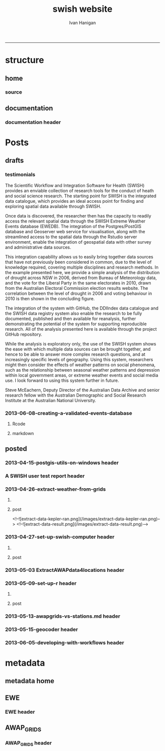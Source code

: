 #+TITLE:swish website 
#+AUTHOR: Ivan Hanigan
#+email: ivan.hanigan@anu.edu.au
#+LaTeX_CLASS: article
#+LaTeX_CLASS_OPTIONS: [a4paper]
#+LATEX: \tableofcontents
-----

* structure

** home
*** COMMENT get img-code
#+name:get img
#+begin_src R :session *R* :tangle no :exports none :eval no
  ################################################################
  # name:get img
  if(file.exists("images/Fig1.png")) file.remove("images/Fig1.png")
  file.copy("~/Dropbox/projects/ANDS/proposal/version-0/Fig1.png", "images/Fig1.png")
  # edit scale with gimp
  file.copy("~/Dropbox/projects/ANDS/proposal/version-0/Fig1.png", "images/Fig1HiRes.png")
#+end_src
*** source
#+name:source-header
#+begin_src markdown :tangle index.md :exports none :eval no :padline no
---
layout: default
title: Extreme Weather Events Database
---

# This is the Extreme Weather Events Database of the:

    Scientific Workflow and Integration Software for Health (SWISH)
<p></p>
project from the [National Centre for Epidemiology and Population Health](http://nceph.anu.edu.au/) (NCEPH) at the Australian National University (ANU).  

The SWISH project consists of a suite of software tools that we have worked on and leverage off the work of the [https://kepler-project.org/](https://kepler-project.org/), the [http://postgis.refractions.net/](http://postgis.refractions.net/), [http://www.r-project.org/](http://www.r-project.org/) and the [http://www.stata.com/](http://www.stata.com/) software systems. Our work includes both an operational web-based research platform as well as enhanced traditional desktop client-side workflows, that boosts our researcher's capacity without compromising our expertise and trusted workflows.  You can read about the other elements of this project at the [Official Project Blog](http://swish-climate-impact-assessment.blogspot.com.au/) or this [High Level System Description Document webpage](/HighLevelDescription.html).  From those sites users can explore the scope of the project. This site is devoted to low level descriptions of the software resources included in our project.

## An example climate impact assessment workflow design
The image below is a diagram of the work that needs to be done (Clink here for [Hi Res](/images/Fig1HiRes.png)).  The implementation using our Scientific and Integration Software is in development at the moment.

![Fig1.png](/images/Fig1.png)

#+end_src

** documentation
*** documentation header
#+name:documentation-header
#+begin_src markdown :tangle documentation.md :exports none :eval no :padline no
  ---
  name: documentation
  layout: default
  title: documentation
  ---
  
  # SWISH Documentation
  
  SWISH is released under [the GPL license](http://www.opensource.org/licenses/gpl-license.php)
  
  Our software is distributed in the hope that it will be useful, but
  WITHOUT ANY WARRANTY; without even the implied warranty of
  MERCHANTABILITY or FITNESS FOR A PARTICULAR PURPOSE.
  
  # Tutorials
  
  [Setting up your Environment](/setting-up.html)
  
  [Assembling Scientific Workflows](/assembling-workflows.html)
  
  [Developing with Workflow Software](/developing-with-workflows.html)
  
  # Admin
  
  [Administrative and technical details for the project](/admin.html)
#+end_src



* Posts
** drafts
*** testimonials
The Scientific Workflow and Integration Software for Health (SWISH)
provides an enviable collection of research tools for the conduct of
heath and social science research. The starting point for SWISH is the
integrated data catalogue, which provides an ideal access point for
finding and exploring spatial data available through SWISH.

Once data is discovered, the researcher then has the capacity to readily
access the relevant spatial data through the SWISH Extreme Weather
Events database (EWEDB). The integration of the Postgres/PostGIS
database and Geoserver web service for visualisation, along with the
streamlined access to the spatial data through the Rstudio server
environment, enable the integration of geospatial data with other survey
and administrative data sources.

This integration capability allows us to easily bring together data
sources that have not previously been considered in common, due to the
level of knowledge required, covering multiple disciplines and research
methods. In the example presented here, we provide a simple analysis of
the distribution of drought across NSW in 2006, derived from Bureau of
Meteorology data, and the vote for the Liberal Party in the same
electorates in 2010, drawn from the Australian Electoral Commission
election results website. The correlation between the level of drought
in 2006 and voting behaviour in 2010 is then shown in the concluding figure.

The integration of the system with GitHub, the DDIIndex data catalogue
and the SWISH data registry system also enable the research to be fully
documented, published and then available for reanalysis, further
demonstrating the potential of the system for supporting reproducible
research. All of the analysis presented here is available through the
project GitHub repository.

While the analysis is exploratory only, the use of the SWISH system
shows the ease with which multiple data sources can be brought together,
and hence to be able to answer more complex research questions, and at
increasingly specific levels of geography. Using this system,
researchers might then consider the effects of weather patterns on
social phenomena, such as the relationship between seasonal weather
patterns and depression within local government areas, or extreme
weather events and social media use.
I look forward to using this system further in future.

Steve McEachern, Deputy Director of the Australian Data Archive and
senior research fellow with the Australian Demographic and Social
Research Institute at the Australian National University.

*** 2013-06-08-creating-a-validated-events-database
**** Rcode

#+begin_src R :session *R* :tangle no :exports none :eval yes
  ################################################################
  # name:rcode
  fileslist <- dir("~/Pictures", pattern="eventdb", full.names=T)
  fileslist
  for(f in fileslist)
    {
  #    f  <- fileslist[1]
      file.rename(f,
                  file.path("images",basename(f))
                  )
    }
#+end_src

#+RESULTS:

**** markdown
#+begin_src markdown :tangle creating-a-validated-events-database.md :exports none :eval no :padline no
  ---
  name: 2013-06-08-creating-a-validated-events-database
  layout: default
  title: Creating a Validated Events Database
  categories:
  - validated events
  ---
  
  ## Creating a database for a validated historical record of events
  In a previous project Ivan was involved with the creation of a database of validated extreme bushfire pollution episodes.  This involved an integration of environmental data and content analysis of historical documentation.  This post will describe the database layout and in particular the approach taken to link ('tag'?) documentary evidence to event descriptions.  
  
  ## Why do we need to link multiple lines of evidence from documentary sources?
  The alternate approach to identify extreme events is to look at the distribution of the observed historical data and define an arbritrary threshold such as the 99th percentile an label any observations that achieve this threshold as 'extreme'.  This approach is limited by assumptions and data availabilty.  The use of multiple sources of information has the benefit of allowing analysts to explore the different dimensions of the events that make the considered 'extreme' by a broader spectrum of people.  For example a extreme heat event might achieve a criteria on one index say maximum daytime temperature, but not on others such as minimum night-time temperature or accumulated heat stress with no relief over several days.
  
  ## Step one: identify the key variables and summarise their historical distributions
  The ultimate aim of gathering references from multiple sources is to find evidence that supports the claim that any particular 'event' identified from the observed data is indeed considered extreme but the mutli-criteria reality of the phenomenon.  So in the case of the bushfire pollution case study we needed to find out what were the extreme pollution days.  Equivalently we would summarise the historical heat records for heatwaves or dryness records for drought.
  
  ## Step two: find supporting evidence that these event locations and dates were considered extreme
  In many cases government reports and news media are good sources for this.  Sometimes really extreme events might be assessed by scholars and entire reports or books might be written deconstructing the event and discussing the causal factors.
  
  ## How to keep track of all the references?
  Because we aim to support each individual event with multiple source references a relational database suggests itself.  In addition because we will want to capture our 'tagged' notes and explanatory discussions that expand on why we think each piece of evidence is relevant a data entry form is suggested so humans can easily add textual and numeric information.  As this is a large exercise that will require efforts by multiple people a distruted system with a central data store is recommended such that data entry is conducted using web-forms that connect the users to the central database.  
  
  ## Database solutions
  The exploration we conducted examined three databse solutions (presented in order of cost and open-ness of source code):
  
  - Web2Py
  - Oracle XE APEX
  - Microsoft Access
  
  We decided to go with Oracle XE Apex because of the lower level of expertise required to construct the web-forms.
  
  ## Setting up the Oracle XE server
  See Ivan's instructions at the OpenSoftware-RestrictedData website.  Create a workspace for your projects. 
  
  ## Setting up the Web-Forms
  These notes are from Ivan's explorations and serve more as a reminder of what worked rather than a description of why these steps should be conducted.  A thorough review of the Oracle XE apex tutorials will also help.
  
  
  ## Create Two Linked Tables using R/SQL
  The database relies on two tables: one for the events and the other for the references.  Creating these using the R/SQL method will allow the process to be scripted, giving better reproducibility and also extension later, follow these steps.
  
  - Connect R to the oracle db
  
  #### Code
      require(swishdbtools)
      require(ddiindexdb)
      pwd <- getPassword()
      ch <- connect2oracle(hostip = 'IP.ADDRESS', db = 'WORKSPACE', p = pwd)
  
  
  - Create sequences
  
  #### Code:
      dbSendUpdate(ch, 'CREATE SEQUENCE   "BUSHFIREEVENTS_SEQ"  
      MINVALUE 1 MAXVALUE 9999999999999999999999999999 
      INCREMENT BY 1 START WITH 1 CACHE 20 NOORDER  NOCYCLE')
  
  
      dbSendUpdate(ch, 'CREATE SEQUENCE   "BUSHFIREREFERENCES_SEQ"
      MINVALUE 1 MAXVALUE 9999999999999999999999999999
      INCREMENT BY 1 START WITH 1 CACHE 20 NOORDER  NOCYCLE')
    
  
  - Create tables with primary keys and foreign keys
  
  #### Code:
        dbSendUpdate(ch, 'CREATE TABLE  "BUSHFIREEVENTS" 
       (    "EVENTID" NUMBER NOT NULL ENABLE, 
            "EVENTTYPE" VARCHAR2(255), 
            "PLACE" VARCHAR2(255), 
            "MINDATE" DATE, 
            "MAXDATE" DATE, 
             CONSTRAINT "BUSHFIREEVENTS_PK" PRIMARY KEY ("EVENTID") ENABLE
       )')
  
      dbSendUpdate(ch, '
      CREATE TABLE  "BUSHFIREREFERENCES" 
      (    "REFID" NUMBER NOT NULL ENABLE, 
            "EVENTID" NUMBER NOT NULL ENABLE, 
            "AUTHOR" VARCHAR2(255), 
            "YEAR" VARCHAR2(255), 
            "TITLE" VARCHAR2(255), 
            "URL" VARCHAR2(255), 
            "NOTES" VARCHAR2(255), 
             CONSTRAINT "BUSHFIREREFERENCES_PK" PRIMARY KEY ("REFID") ENABLE
      )')
  
      dbSendUpdate(ch, '
      ALTER TABLE  "BUSHFIREREFERENCES" ADD CONSTRAINT "BUSHFIREREFERENCES_FK" FOREIGN KEY ("EVENTID")
                REFERENCES  "BUSHFIREEVENTS" ("EVENTID") ENABLE
      ')
  
  -   create triggers
  
  #### Code
      dbSendUpdate(ch, '
      CREATE OR REPLACE TRIGGER  "BI_BUSHFIREEVENTS" 
        before insert on "BUSHFIREEVENTS"               
        for each row  
      begin   
        if :NEW."EVENTID" is null then 
          select "EVENTS_SEQ".nextval into :NEW."EVENTID" from dual; 
        end if; 
      end;
      ')
  
      dbSendUpdate(ch, '
      ALTER TRIGGER  "BI_BUSHFIREEVENTS" ENABLE
      ')
  
    
      dbSendUpdate(ch, '
      CREATE OR REPLACE TRIGGER  "BI_BUSHFIREREFERENCES" 
        before insert on "BUSHFIREREFERENCES"               
        for each row  
      begin   
        if :NEW."REFID" is null then 
          select "REFERENCES_SEQ".nextval into :NEW."REFID" from dual; 
        end if; 
      end;
      ')
    
      dbSendUpdate(ch, '
      ALTER TRIGGER  "BI_BUSHFIREREFERENCES" ENABLE
      ')
  
  ### Now log in to the Oracle XE apex workspace
  
  ![eventdb-apex.png](/images/eventdb-apex.png)
  
  ### Navigate to the application builder
  
  - Click on "Create"
  - Select "Database" type
  - Click "from scratch" then Next
  - Give it a name, and ensure schema is selected to your workspace. Next
  - Add a blank page, then Next
  - One level of tabs, Next
  - No shared components, Next
  - Authentication scheme is Application Express, Next
  - Select a Theme, Next
  - Finally click "Create" to deploy the application
  
  ### Now start building the pages
  - Hit Create page
  - Choose form
  - Choose "form on a table with report", Next
  - Table Owner is our workspace, Table Name is "Events", (Choose from arrow type button)
  - Select the "Page Number" and set it so the report will go on the blank page (page 1), Next
  - Select all columns, Next
  - Select edit image, Next
  - Let Form page create a new page, rename to page2, Next
  - make sure the primary key is the eventid, Next
  - Define the source for pkey from existing sequence, select our EVENTS_SEQ from the list, Next
  - Select all columns, Next
  - Leave defaults on the Identify Process Options page, Next
  - Finish
  - Run page.
  - No data found.  Create, add a dummy value.  If everything works add another value.  EVENTID should increment by one.  All good?  Click on the Application ID below to return to edits.
  - create page, blank page, named as page 3, Next
  - name as references, Next
  - Say yes use tabs from existing set and create a new tab, Next
  - select the tabset, next
  - add tab label, Next, Finish.
  - Go to top level of application, Create Page
  - Form, Form on table with report
  - Table owner is our workspace
  - table is our references table, Next
  - set it to put the report on to page 3, Next
  - select all columns, Next
  - edit image, Next
  - create form on page 4 (this will be created), check pkey is refid, Next
  - select existing sequence, it is the REFS_SEQ, Next
  - select all columns, Next
  - Identify Process Options are all defaults, next
  - Finish and go to main application page
  
  ### Now we need to set up the link between events and related references
  - Create a hidden item on report page (page3) IE P3_EVENTID, Next
  - leave default, next
  - leave default, create item
  - Change report regions source SQL to 'WHERE EVENTID = :P3_EVENTID', apply changes
  - Set up the link on page1, go to report, report attributes, edit eventID, link, Use the buttons to set as shown in the image below then Apply changes
  
  ![eventdb-link.png](/images/eventdb-link.png)
  
  
  - In the References form page (page4) set the default value for say EVENTID to PL/SQL expression & = :P3_EVENTID, Apply changes
  - Run the application
  - Minor edits were needed to fix up the names in the tabset, and remove the breadcrumbs.
  
  ### set up some Data Input Rules
  - To set a list of Event Types
  - create a new record
  - edit the page, edit the item
  - change type to Select List, go to list of values
  - Create or edit static List of Values
  
  ## Now we have a pretty good first draft
  If you want to add a column for summary notes in the first table:
  
  #### Code:
      dbSendUpdate(ch,'
        alter table BUSHFIREEVENTS
        ADD NOTES varchar2(255)
        ')
  
  #### adding large amounts of text
  Varchar2(255) adds a standared text variable but adding large amounts of notes to the references table would be better with CLOB data type.
  
  #### Code:
      dbSendUpdate(ch,'
        alter table BUSHFIREREFERENCES
        add MISCNOTES CLOB
        ')
  
  ### add these new fields to the relevant pages
  - edit the page of eg page 2 
  - add item, text field, name = P2_NOTES, width = 150
  - source type = DB Column, create, run
  - add some notes
  - go to page 1, edit
  - report on table, add notes to SQL
  - NB You have requested to change the Interactive Report query. If you added columns to the query, they will not be displayed when the report is run. You will need to use the actions menu and either select the columns or click Reset.
  - go to actions menu, drop down menu, select columns, move notes across to second column
  
  
  
  ### TO export
  - app home, export
  - Database Application or Database Application Components
  - export application
  - save the application sql file to a folder.
  
  ### TODO
  - make the type of event a static list with dropdown menu
  
  ## References
  Johnston, F., Hanigan, I., Henderson, S., Morgan, G., Portner, T., Williamson, G., and Bowman, D. (2011). Creating an integrated historical record of extreme particulate air pollution events in Australian cities from 1994 to 2007. Journal of the Air & Waste Management Association, 61(4), 390. doi:10.3155/1047-3289.61.4.390
  
#+end_src
** posted
*** 2013-04-15-postgis-utils-on-windows header

#+begin_src markdown :tangle _posts/2013-04-15-postgis-utils-on-windows.md :exports none :eval no :padline no
---
name: 2013-04-15-postgis-utils-on-windows
layout: post
title: PostGIS utils on windows
date: 2013-04-15
categories: 
- PostGIS
---

The SWISH EWEDB server is a postgres database with the PostGIS add-on. 
Some of our tools require that the local client computer has some postgres software, but we don't need you to actually install anything.
An easy way to get these tools to work (especially for windows users) is to:

- 1 download the zips from the links below:

[http://www.enterprisedb.com/products-services-training/pgbindownload](http://www.enterprisedb.com/products-services-training/pgbindownload)

[http://download.osgeo.org/postgis/windows/pg92/postgis-pg92-binaries-2.0.2w64.zip](http://download.osgeo.org/postgis/windows/pg92/postgis-pg92-binaries-2.0.2w64.zip)

- 2 and unzip them, 
putting the files into:

    C:\pgutils
    

<p></p>
A tutorial with screenshots to make use of the GIS features of the EWEDB will follow in the future.

#+end_src
*** A SWISH user test report header
#+name:A SWISH user test report-header
#+begin_src markdown :tangle _posts/2013-04-19-a-swish-user-test-report.md :exports none :eval no :padline no
  ---
  name: A-SWISH-user-test-report
  layout: post 
  title: A SWISH user test report
  date: 2013-04-19
  categories:
  - Demonstration of value
  ---
  
  ## A SWISH testimonial
  Here is what a test user had to say about the EWEDB.
  
  Steve McEachern is Deputy Director of the Australian Data Archive and
  senior research fellow with the Australian Demographic and Social
  Research Institute at the Australian National University.
  
  The Scientific Workflow and Integration Software for Health (SWISH)
  provides an enviable collection of research tools for the conduct of
  heath and social science research. The starting point for SWISH is the
  integrated data catalogue, which provides an ideal access point for
  finding and exploring spatial data available through SWISH.
  
  Once data are discovered, the researcher then has the capacity to readily
  access the relevant spatial data through the SWISH Extreme Weather
  Events database (EWEDB). The integration of the Postgres/PostGIS
  database and Geoserver web service for visualisation, along with the
  streamlined access to the spatial data through the Rstudio server
  environment, enable the integration of geospatial data with other survey
  and administrative data sources.
  
  This integration capability allows us to easily bring together data
  sources that have not previously been considered in common, due to the
  level of knowledge required, covering multiple disciplines and research
  methods. In the example presented here, we provide a simple analysis of
  the distribution of drought across NSW in 2006, derived from Bureau of
  Meteorology data, and the vote for the Liberal Party in the same
  electorates in 2010, drawn from the Australian Electoral Commission
  election results website. The correlation between the level of drought
  in 2006 and voting behaviour in 2010 is then shown in the concluding figure.
  
  The integration of the system with GitHub, the DDIIndex data catalogue
  and the SWISH data registry system also enable the research to be fully
  documented, published and then available for reanalysis, further
  demonstrating the potential of the system for supporting reproducible
  research. All of the analysis presented here is available through the
  project GitHub repository.
  
  While the analysis is exploratory only, the use of the SWISH system
  shows the ease with which multiple data sources can be brought together,
  and hence to be able to answer more complex research questions, and at
  increasingly specific levels of geography. Using this system,
  researchers might then consider the effects of weather patterns on
  social phenomena, such as the relationship between seasonal weather
  patterns and depression within local government areas, or extreme
  weather events and social media use.
  I look forward to using this system further in future.
  
      Dr. Steven McEachern
      Deputy Director
      Australian Data Archive
      Australian National University
      Ph. +61 2 6125 2200
      http://www.ada.edu.au
      28 September 2012
#+end_src

*** 2013-04-26-extract-weather-from-grids
**** COMMENT get-pics-code
#+name:get-pics
#+begin_src R :session *R* :tangle no :exports none :eval yes
  ################################################################
  # name:get-pics
  picdir  <- "~/Pictures"
  flist  <- dir(picdir, "extract-data", full.names = F)
  for(f_i in flist)
    {
    #  f_i  <- flist[1]
      file.copy(file.path(picdir,f_i), file.path("images", f_i) )
    }
#+end_src

#+RESULTS: get-pics
**** post
#+name:2013-04-26-extract-weather-from-grids-header
#+begin_src markdown :tangle _posts/2013-04-26-extract-weather-from-grids.md :exports none :eval no :padline no
  ---
  name: 2013-04-26-extract-weather-from-grids
  layout: post
  title: Extracting Weather Data from Grids
  categories:
  - awap
  - extract
  ---
  
  # Gridded weather Data
  One of the cornerstone datasets in the EWEDB is the gridded weather data from the [Australian Bureau of Meteorology](http://www.bom.gov.au).  This post will describe a user extracting weather data for their study locations from overlaying the coordinates on a grid and returning the value of the pixels at that location for a specified date.
  
  ## Step one: find the data
  ### First log in to the Web Catalogue

  ![extract-data-login-ddiindex.png](/images/extract-data-login-ddiindex.png)

  ### Then Browse 

  ![extract-data-browse.png](/images/extract-data-browse.png)

  ### Or Search

  ![extract-data-search.png](/images/extract-data-search.png)
  
  ### These data are discovered.  Further information is available.

  ![extract-data-search-result.png](/images/extract-data-search-result.png)
  
  ## Step two: Create a Kepler Workflow
  
  The Workflow in the image below:
  
  - gets a list of study locations in the towns.xlsx file (Notice that Wolongong is MISSPELT?)
  - subsets them to the places of interest
  - geocodes them using the google geocoder (which will return a fuzzy logic best match for the misspelt name - thanks Google!)
  - uploads the coordinate data (in latitude and longitude) to the EWEDB PostGIS server (after checking our saved password in the postgres.conf file)
  - tells the PostGIS data are a points vector datatype, and that the coordinates are in GDA 1994 projection system
  - extracts the pixel values for the raster named in the string constant (that we found from the catalogue)
  
  ![setup-swish-Slide8.PNG](/images/setup-swish-Slide8.PNG)

  ![extract-data-kepler.png](/images/extract-data-kepler.png)
  
  ## The result
  The result is a file extracted from the database to the local TEMP directory and the name is shown.
  
  ![setup-swish-Slide13.PNG](/images/setup-swish-Slide13.PNG)
  
  The user can then take these data for further work
  
  ![setup-swish-Slide14.PNG](/images/setup-swish-Slide14.PNG)  
  
  ## Quality Control
  An imporant point to note is that the coordinates retrieved from the GoogleMaps geocoder might not be correct.  It is easy to check that the locations we just stored in the database are correct by viewing them in Quantum GIS (see [this previous post](/2013/04/quantumgis-and-postgis) for instructions on setting up Quantum GIS).
  
  ![setup-swish-Slide15.PNG](/images/setup-swish-Slide15.PNG)

  ![setup-swish-Slide16.PNG](/images/setup-swish-Slide16.PNG)
  
  Thankfully these locations appear good (even the mis-spelt "Wolongong").
#+end_src
  <!--![extract-data-kepler-ran.png](/images/extract-data-kepler-ran.png)-->
  <!--![extract-data-result.png](/images/extract-data-result.png)-->

*** 2013-04-27-set-up-swish-computer header
**** COMMENT get-pics-code
#+name:get-pics
#+begin_src R :session *R* :tangle no :exports none :eval yes
  ################################################################
  # name:get-pics
  picdir  <- "~/Pictures/Presentation1"
  flist  <- dir(picdir, full.names = F)
  flist
  for(f_i in flist)
    {
      #f_i  <-  flist[1]
      f_i2 <- paste("setup-swish-", f_i, sep ="")
      #f_i2
      file.copy(file.path(picdir,f_i), file.path("images", f_i2) )
    }
  
  for(f_i in flist)
    {
      #f_i  <-  flist[1]
      f_i2 <- paste("setup-swish-", f_i, sep ="")
      print(paste("![",f_i2,"](",f_i2,")", sep = ""))  
    }
#+end_src

**** post
#+name:set-up-swish-computer-header
#+begin_src markdown :tangle _posts/2013-04-27-set-up-swish-computer.md :exports none :eval no :padline no
  ---
  name: set-up-swish-computer
  layout: post
  title: Set Up your Swish Computer to connect to EWEDB
  date: 2013-04-27
  categories:
  - set up
  - connecting
  ---
  
  ## Install SWISH Database Tools R package
  In this tutorial the swishdbtools package will be set up so that you can connect to the EWEDB using the R tools we developed to allow your username and password to be used by [the SWISH Kepler actors](https://github.com/swish-climate-impact-assessment/swish-kepler-actors).  
  
  ### An important note is that whilst not a requirement there are a lot of the Kepler Project's features which use the R language and so this requires that R be on the users PATH.  
  
  The process shown below is on Windows XP with R 2.15.0 and has been tested with Ubuntu 12.04 with R 2.15.2 (but NOT TESTED ON MAC).
  
  We will install the necessary R package with the Database Drivers in it, and then the package is designed to also assist you to store a private copy of your username and password inside your profile on your computer.  This will be in a file called [.pgpass on linux and pgpass.conf on windows](http://www.postgresql.org/docs/current/static/libpq-pgpass.html).  On Microsoft Windows the file is named %APPDATA%\postgresql\pgpass.conf (where %APPDATA% refers to the Application Data subdirectory in the user's profile).  
    
  OPTIONALLY on Linux (for full functionality with psql)  the permissions on .pgpass must disallow any access to world or group; achieve this by the command:
  
      sudo chmod 0600 ~/.pgpass
  <p></p>
  ## Install the package binary file
  There are two main options.  Either install with devtools (if on windows you'll need Rtools installed):
  
      require(devtools)
      install_github("swishdbtools", "swish-climate-impact-assessment")
      require(swishdbtools) 
  <p></p> 
  OR download the package binaries from [the SWISH downloads page](http://swish-climate-impact-assessment.github.io/tools/swishdbtools/swishdbtools-downloads.html) and install using R.  The Rstudio software is shown here:
  
  ![setup-swish-Slide1.PNG](/images/setup-swish-Slide1.PNG)
  
  ## Browse to the downloads
  
  ![setup-swish-Slide2.PNG](/images/setup-swish-Slide2.PNG)
  
  ## Install SWISH Database Tools R package Dependencies:
  The swishdbtools package is still in development and is not on CRAN so you will need to sort out the dependencies yourself.  
  
  You can install all the dependencies with something like:
  
      install.packages(c("foreign", "rgdal", "plyr", "RODBC", "XLConnect"))
      require(swishdbtools)
    <p></p>
  OR if you don't want the newest versions
  
      if (length(grep("ming", sessionInfo()[[1]]$os)) == 1) {
        download.file("http://swish-climate-impact-assessment.github.io/tools/swishdbtools/swishdbtools_1.2.zip", 
                      destfile=file.path(Sys.getenv("HOME"), "swishdbtools_1.2.zip"), 
                      mode="wb")
        install.packages(file.path(Sys.getenv("HOME"), "swishdbtools_1.2.zip"), repos = NULL)
      } else {
        download.file("http://swish-climate-impact-assessment.github.io/tools/swishdbtools/swishdbtools_1.2_R_x86_64-pc-linux-gnu.tar.gz", 
                      destfile=file.path(Sys.getenv("HOME"), "swishdbtools_1.2_R_x86_64-pc-linux-gnu.tar.gz"), 
                      mode="wb")
        install.packages(file.path(Sys.getenv("HOME"), "swishdbtools_1.2_R_x86_64-pc-linux-gnu.tar.gz"), repos = NULL)
      }
      if(!require(foreign))   install.packages("foreign", repos="http://cran.csiro.au/"); require(foreign)
      if(!require(rgdal))     install.packages("rgdal", repos="http://cran.csiro.au/");     require(rgdal)  
      if(!require(plyr))        install.packages("plyr", repos="http://cran.csiro.au/");      require(plyr)
      if(!require(RODBC))       install.packages("RODBC", repos="http://cran.csiro.au/");     require(RODBC)
      if(!require(XLConnect)) install.packages("XLConnect", repos="http://cran.csiro.au/"); require(XLConnect)
      require(swishdbtools)
      ch <- connect2postgres2("ewedb")
      sql_subset(ch, "dbsize", limit = 1, eval = T)
  <p></p>
  
  ## Installing dependencies
  
  ![setup-swish-Slide3.PNG](/images/setup-swish-Slide3.PNG)
  
  ## should not have any ERRORS (but may have a few WARNINGS)
  
  ![setup-swish-Slide4.PNG](/images/setup-swish-Slide4.PNG)
    
  ![setup-swish-Slide7.PNG](/images/setup-swish-Slide7.PNG)
  
  ## While we are here, let's install Ivan's GisViz package so we run the [SWISH geocoder workflow](http://swish-climate-impact-assessment.github.io/tools/geocoder/geocoder.html) as a TEST
  
  The SWISH project has developed a [simple geocoder workflow](http://swish-climate-impact-assessment.github.io/tools/geocoder/geocoder.html) to assist our users to get going on a climate/health analysis. This depends on Ivan Hanigan's [GisViz package](http://ivanhanigan.github.io/gisviz/) so let's download and install that now.
   
  ## Download the binary and use Rstudio to browse to the downloaded file
  
  ![setup-swish-Slide5.PNG](/images/setup-swish-Slide5.PNG)
  
  ## Again we need to install the dependencies (when the packages are on CRAN this will be automatic)
  
      install.packages(
                        c("RCurl", "XML", "ggmap", "maps", 
                        "maptools", "RColorBrewer", "spdep", "rgdal")
                      )
      require(gisviz)
  <p></p>
  ![setup-swish-Slide6.PNG](/images/setup-swish-Slide6.PNG)
  
  ## Get the SWISH geocoder workflow from [this webpage](http://swish-climate-impact-assessment.github.io/tools/geocoder/geocoder.html)
  This is from version 2.4.  If you open this with Kepler 2.3 and don't want to upgrade, tell it to Force Open, then skip element and once open edit the SDF director and change AUTO to 1.
  
  To demonstrate the geocoder at work let's create some dummy data.  In a spreadsheet I've typed the names of a few towns in New South Wales. This uses the [GoogleMaps geocoding API (with HTTPS security)](https://developers.google.com/maps/documentation/geocoding) which is very clever at resolving place names using fuzzy logic.  To demonstrate this I have misspelt the name of the well-known city Wollongong, leaving off one of the L's and expect google maps to return the correct coordinates anyway. 
  
  ![setup-swish-Slide8.PNG](/images/setup-swish-Slide8.PNG)
  
  ## Modify the input file name to reflect the location of your spreadsheet
  
  ![setup-swish-Slide18.PNG](/images/setup-swish-Slide18.PNG)
  
  ## when you run this it will look for your PostGIS username and password, or ask you to enter them (ON WINDOWS THE POPUP BOX IS OFTEN BEHIND OTHER WINDOWS)
  
  You will have recieved a username and password when the Data Manager set up your account.
  
  ![setup-swish-Slide10.PNG](/images/setup-swish-Slide10.PNG)
  
  ![setup-swish-Slide11.PNG](/images/setup-swish-Slide11.PNG)
  
  ## your details are now stored in this file.
  (or ~/.pgpass on Linux) 
  
  ![setup-swish-Slide12.PNG](/images/setup-swish-Slide12.PNG)
    
  ## One thing this workflow does after geocoding the locations and storing a local shapefile is make a default map
  
  ![setup-swish-Slide19.PNG](/images/setup-swish-Slide19.PNG)
  
  ## But of more interest to us is the data it sent to the PostGIS database that we can view with Quantum GIS
    
  ![setup-swish-Slide15.PNG](/images/setup-swish-Slide15.PNG)
   
  ![setup-swish-Slide16.PNG](/images/setup-swish-Slide16.PNG)
    
  
  
  ## The End
  From here the interested reader can follow up on what that workflow does in [this previous post](/2013/04/extract-weather-from-grids/)
  
      
#+end_src

*** 2013-05-03 ExtractAWAPdata4locations header
#+name:ExtractAWAPdata4locations-header
#+begin_src markdown :tangle _posts/2013-05-03-extract-awap-data-4-locations.md :exports none :eval no :padline no
---
name: 2013-05-03-extract-awap-data-4-locations
layout: post
title: Extract AWAP data for locations
date: 2013-05-03
categories:
- awap
- extract
---

# AWAP data 
The AWAP data were found and extracted for a specific date in a previous post.
This tutorial will demonstrate extracting data for a range of dates and locations.

[See this page](/tools/ExtractAWAPdata4locations/extract-awap.html)

## Kaleen, ACT is a test case
In the attached example the study location is Kaleen, a suburb of Canberra.

![extract-kaleen.png](/images/extract-kaleen.png)
    
#+end_src

*** 2013-05-09-set-up-r header
**** COMMENT get-pics-code
#+name:get-pics
#+begin_src R :session *R* :tangle no :exports none :eval yes
  ################################################################
  # name:get-pics
  picdir  <- "~/Pictures/setupR"
  flist  <- dir(picdir, full.names = F)
  flist <- flist[-1]
  flist
  for(f_i in flist)
    {
      #f_i  <-  flist[1]
      f_i2 <- paste("setup-r-", f_i, sep ="")
      #f_i2
      file.copy(file.path(picdir,f_i), file.path("images", f_i2) )
    }
  
  for(f_i in flist)
    {
      #f_i  <-  flist[1]
      f_i2 <- paste("setup-r-", f_i, sep ="")
      print(paste("![",f_i2,"](/images/",f_i2,")", sep = ""))  
    }
#+end_src

**** post
#+name:set-up-swish-computer-header
#+begin_src markdown :tangle _posts/2013-05-09-set-up-r-on-ms-windows.md :exports none :eval no :padline no
  ---
  name: set-up-r-for-kepler-on-ms-windows
  layout: post
  title: Set Up R for Kepler on MS Windows
  date: 2013-05-09
  categories:
  - set up your environment
  ---
    
  ## Install R 3.0 
  Even if you have [The R Environment for Statistical Computing and Graphics](http://www.r-project.org/) installed we recommend you upgrade to version 3.0 because new packages from there will not work with R 2.15 etc.
  
  ## Register R in the PATH so that Kepler can find it
  This tutorial assumes windows 7 and a user without administrator privileges.
  
  ![setup-r-Slide1.PNG](/images/setup-r-Slide1.PNG)
  
  ## First download and install R to a location you can write to
  
  ![setup-r-Slide2.PNG](/images/setup-r-Slide2.PNG)
  
  ## It won't be recognised on your PATH
  Because you are not admin it will not be in your path.  Check this by opening the terminal (Run > cmd) and then type R.
  
  ![setup-r-Slide3.PNG](/images/setup-r-Slide3.PNG)
  
  ## Go to the control panel and navigate to the set environment variables
  
  ![setup-r-Slide4.PNG](/images/setup-r-Slide4.PNG)
  
  ## make a new USER variable 
  
  ![setup-r-Slide5.PNG](/images/setup-r-Slide5.PNG)
  
  ## Locate the appropriate R binaries
  
  ![setup-r-Slide6.PNG](/images/setup-r-Slide6.PNG)
  
  ## make the new variable called Path
  
  ![setup-r-Slide7.PNG](/images/setup-r-Slide7.PNG)
  
  ## Exit and restart the terminal and check that R is recognised
  
  ![setup-r-Slide8.PNG](/images/setup-r-Slide8.PNG)
  
  ## The End
  
      
#+end_src

*** 2013-05-13-awapgrids-vs-stations.md  header
#+name:2013-05-13-awapgrids-vs-stations.md -header
#+begin_src markdown :tangle _posts/2013-05-13-awapgrids-vs-stations.md :exports none :eval no :padline no
---
name: 2013-05-13-awapgrids-vs-stations.md 
layout: post
title: AWAP grids vs station observations 
---

## Comparing the gridded estimates to the observations

The EWEDB holds [daily gridded data we downloaded from BoM](/metadata/AWAP_GRIDS.html).  The size of this data collection is formidable (> 71,000 raster grids currently with 1980 to present, and set to grow significantly as we incoporate earlier decades). 

We were faced with the choice to store data for more time points (days), at lower spatial resolution (less megabytes) or for less time points at higher spatial resolution (more megabytes).  In the interest of deriving Extreme Weather Indices from the longest timeframe possible (to identify truly extreme observations from the full historical range) we decided to aggregate the original data from 5km pixels to 15kms squared pixels.  This loss of spatial precision is compensated to some extent by the high spatial autocorrelation as displayed in the map of the recent heatwave in New South Wales, Australia, January 2013.

![grid-nsw.png](/images/grid-nsw.png)

When we aggregate pixels of the grid there is more chance that the observed data will be different from the estimate at that location due to spatial smoothing.  In this post we will compare the observations from BoM weather stations with the daily values for the grid cell they intersect.

There are 939 weather stations that have valid observations for all three temperature, vapour pressure (humidity) and rainfall in the 1990-2010 period we also hold the data for.  To save a bit of time we'll only do a 10 percent random sample (93) of these shown below.

![selected-stations.png](/images/selected-stations.png) 
    
Getting the values for each station from the grid pixel it lies on we can construct an artifical timeseries as shown.

![sampled-timeseries-from-grid.png](/images/sampled-timeseries-from-grid.png) 

Merging these estimates with the observed data we can compare them and derive some summary statistics such as the R-squared.

## Max Temp

![maxave.png](/images/maxave.png)

## Min Temp

![minave.png](/images/minave.png)

## Rainfall

![totals.png](/images/totals.png)

## Vapour Pressure (humidity) 9am

![vprph09.png](/images/vprph09.png)

## Vapour Pressure (humidity) 3pm

![vprph15.png](/images/vprph15.png)

## Conclusions
The comparison presented here shows that the observations and AWAP gridded datasets that we have processed for storage in the EWEDB differ, due to the spatial smoothing that has occured in the processing undertaken for the EWEDB project. 

Users are asked to bear this in mind when considering the appropriateness of these data for their specific application.

#+end_src

*** 2013-05-15-geocoder header
#+name:geocoder-header
#+begin_src markdown :tangle _posts/2013-05-15-geocoder.md :exports none :eval no :padline no
---
name: geocoder
layout: post
title: geocoder
---

## A exemplar workflow for geocoding locations
The geocoder workflow at [this clink](/tools/geocoder/geocoder.html) is an example that takes a list of locations and returns a shapefile with the latitude and longitudes, as well as a map.

As you can see when you open the KAR file, this workflow expects an XLSX file to be linked in the first actor.

![geocoder-kar.png](/images/geocoder-kar.png)

## list your locations

![geocoder-xls](/images/geocoder-xls.png)

## run the workflow to create an image

![geocoder-xls](/images/geocoder-img.png)

## and a shapefile, stored in your temporary directory

![geocoder-xls](/images/geocoder-shp.png)

    
#+end_src


*** 2013-06-05-developing-with-workflows header
#+name:developing-with-workflows-header
#+begin_src markdown :tangle _posts/2013-06-05-developing-with-workflows.md :exports none :eval no :padline no
---
name: 2013-06-05-developing-with-workflows
layout: post
title: Developing new tools with Kepler workflows
---

## Developing new tools with Kepler workflows
If you can't get an actor from the core Kepler actors or our SWISH actor contributions then you have two choices:

- assemble current actors into a new 'composite' actor or
- develop a R/python/matlab/stata function to be a new actor.

If you go for option 2 therefore you have to develop your function to work with other Kepler actors.    There are a few tricks to doing this.  This post will show several different approaches available to develop a new Kepler R actor.

## 1 identify R function
There is probably an R function that does what you want.  If not start writing one.  If it is a really simple case of just using a current R function with simple input/output requirements you can write it straight into the Rexpression actor and add some ports... however anything more than a couple of lines can get buggy quickly, and this is not a good place to be debugging code.

## 2 write function in a script
Then , test/debug in an IDE like emacs, Rstudio or eclipse; and then deploy to Rexpression actor in workflow

## 3 source() your script from kepler
Similar to 2 but rather than copy the code to the actor just add 

    source('path/to/script.R')

<p></p>

to the actor.

## 4 write a package
Similar to 2 and 3 but the function is written to a package and then this is loaded with

    require(MyPackage)
    outputPortValue <- myFunction(inputPortValue, otherArgument)
    outputPortValue

You can then publish this on GitHub or CRAN, or even just send as a zip or tar to your collaborators.

## 5 add this to MyWorkflows
if you have the R code or package details in the actor save this by right clicking on the actor and save it to your kepler directory under MyWorkflows.  This means it will be available whenever you open Kepler.

## 6 If it is really awesome contribute it to SWISH
Take a fork of the swish-kepler-actors GitHub repo and add your actor and tests to the simpleInstaller/Actors folder. Then send a pull request to the SWISH maintainers and these will then be incorporated into our one-click installer.
    
#+end_src

* metadata
** metadata home
** EWE
*** EWE header
#+name:EWE-header
#+begin_src markdown :tangle EWE.md :exports none :eval no :padline no
  ---
  name: EWE
  layout: default
  title: EWE
  ---
  
  ## The Datasets
  ### General Weather Data
  #### [Australian Water Availability Project](/metadata/AWAP_GRIDS.html)
  #### [Weather Exposures by Statistical Local Area (SLA)](/metadata/WEATHER_SLA.html)
  
  ### Bushfires
  #### [The U-TAS Biomass Smoke Project](http://ivanhanigan.github.com/bio_validated_bushfire_events)
  
  ### Droughts
  #### [The Hutchinson Index](https://github.com/ivanhanigan/HutchinsonDroughtIndex)
  #### [The NSW Dept Primary Industry Drought Declarations](/EWE/HutchinsonDroughtIndex/HutchinsonDroughtIndex.html)
  
  ### Heatwaves
  #### [The Excess Heat Factor](https://github.com/swish-climate-impact-assessment/ExcessHeatIndices)
  
  
  
#+end_src

** AWAP_GRIDS
*** AWAP_GRIDS header
#+name:AWAP_GRIDS-header
#+begin_src markdown :tangle metadata/AWAP_GRIDS.md :exports none :eval no :padline no
---
name: AWAP-GRIDS
layout: default
title: AWAP GRIDS
---

The Australian Water Availability Project Gridded Weather Data.

Measure can be maxave, minave, (temperature), or vprph09, vprph15 (vapour pressure) 

For example: 

    awap_grids.maxave_20130108 

<p></p>

STUDY DESCRIPTION: 

The Bureau of Meteorology has generated a range of improved meteorological analyses for Australia as a contribution to the Australian Water Availability Project (AWAP). The meteorological analyses include rainfall, temperature, vapour pressure and solar exposure. Also Normalized Difference Vegetation Index (NDVI) and Atmospheric circulation. Over time periods ranging from daily, weekly, monthly to 3-yearly. 

[http://www.bom.gov.au/jsp/awap/](http://www.bom.gov.au/jsp/awap/) 

Documentation is at [http://www.bom.gov.au/amm/docs/2009/jones.pdf](http://www.bom.gov.au/amm/docs/2009/jones.pdf)

## Get the data
[Here is a workflow for extracting the data](/tools/ExtractAWAPdata4locations/extract-awap.html)
    
#+end_src
